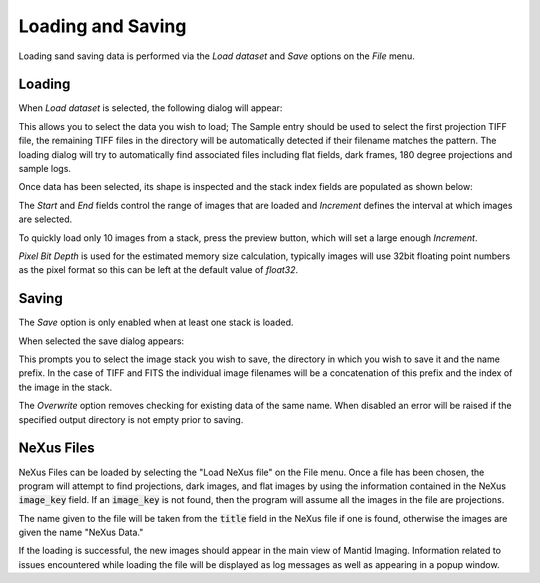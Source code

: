 Loading and Saving
==================

Loading sand saving data is performed via the *Load dataset* and *Save* options on the
*File* menu.

Loading
-------

When *Load dataset* is selected, the following dialog will appear:

.. image:: ../../_static/loading_screen.png
    :alt: Initial Load dialog

This allows you to select the data you wish to load; The Sample entry should be used to select the first projection TIFF file, the remaining TIFF files in the directory will be automatically detected if their filename matches the pattern. The loading dialog will try to automatically find associated files including flat fields, dark frames, 180 degree projections and sample logs.

Once data has been selected, its shape is inspected and the stack index fields
are populated as shown below:

.. image:: ../../_static/loading_screen_filled.png
    :alt: Load dialog after selecting data

The *Start* and *End* fields control the range of images that are loaded and
*Increment* defines the interval at which images are selected.

To quickly load only 10 images from a stack, press the preview button, which will set a large enough *Increment*.

*Pixel Bit Depth* is used for the estimated memory size calculation, typically
images will use 32bit floating point numbers as the pixel format so this can be
left at the default value of *float32*.

Saving
------

The *Save* option is only enabled when at least one stack is loaded.

When selected the save dialog appears:

.. image:: ../../_static/gui_save_dialog.png
    :alt: Save dialog

This prompts you to select the image stack you wish to save, the directory in
which you wish to save it and the name prefix. In the case of TIFF and FITS the
individual image filenames will be a concatenation of this prefix and the index
of the image in the stack.

The *Overwrite* option removes checking for existing data of the same name. When
disabled an error will be raised if the specified output directory is not empty
prior to saving.

NeXus Files
-----------

NeXus Files can be loaded by selecting the "Load NeXus file" on the File menu. Once a file has been chosen, the program
will attempt to find projections, dark images, and flat images by using the information contained in the NeXus
:code:`image_key` field. If an :code:`image_key` is not found, then the program will assume all the images in the file
are projections.

The name given to the file will be taken from the :code:`title` field in the NeXus file if one is found, otherwise the
images are given the name "NeXus Data."

If the loading is successful, the new images should appear in the main view of Mantid Imaging. Information related to
issues encountered while loading the file will be displayed as log messages as well as appearing in a popup window.
